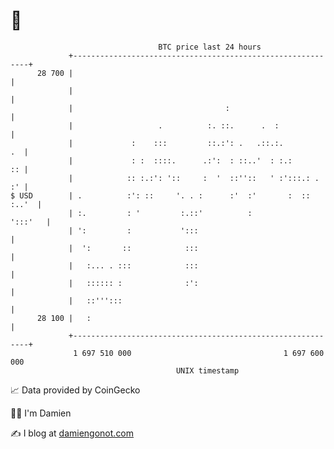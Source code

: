 * 👋

#+begin_example
                                    BTC price last 24 hours                    
                +------------------------------------------------------------+ 
         28 700 |                                                            | 
                |                                                            | 
                |                                  :                         | 
                |                   .          :. ::.      .  :              | 
                |             :    :::         ::.:': .   .::.:.          .  | 
                |             : :  ::::.      .:':  : ::..'  : :.:        :: | 
                |            :: :.:': '::     :  '  ::''::   ' :':::.: .  :' | 
   $ USD        | .          :': ::     '. . :      :'  :'       :  :: :..'  | 
                | :.         : '         :.::'          :            ':::'   | 
                | ':         :           ':::                                | 
                |  ':       ::            :::                                | 
                |   :... . :::            :::                                | 
                |   :::::: :              :':                                | 
                |   ::''':::                                                 | 
         28 100 |   :                                                        | 
                +------------------------------------------------------------+ 
                 1 697 510 000                                  1 697 600 000  
                                        UNIX timestamp                         
#+end_example
📈 Data provided by CoinGecko

🧑‍💻 I'm Damien

✍️ I blog at [[https://www.damiengonot.com][damiengonot.com]]

